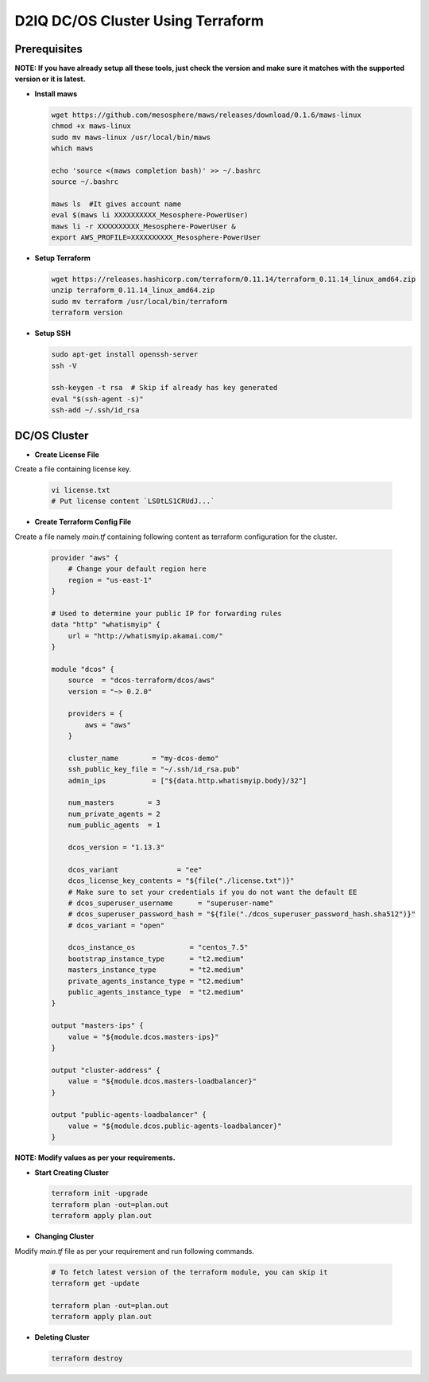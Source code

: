 D2IQ DC/OS Cluster Using Terraform
==================================

Prerequisites
-------------

**NOTE: If you have already setup all these tools,
just check the version and make sure it matches with
the supported version or it is latest.**

- **Install maws**

  .. code-block:: bash

    wget https://github.com/mesosphere/maws/releases/download/0.1.6/maws-linux
    chmod +x maws-linux
    sudo mv maws-linux /usr/local/bin/maws
    which maws

    echo 'source <(maws completion bash)' >> ~/.bashrc
    source ~/.bashrc

    maws ls  #It gives account name
    eval $(maws li XXXXXXXXXX_Mesosphere-PowerUser)
    maws li -r XXXXXXXXXX_Mesosphere-PowerUser &
    export AWS_PROFILE=XXXXXXXXXX_Mesosphere-PowerUser

- **Setup Terraform**

  .. code-block:: bash

    wget https://releases.hashicorp.com/terraform/0.11.14/terraform_0.11.14_linux_amd64.zip
    unzip terraform_0.11.14_linux_amd64.zip
    sudo mv terraform /usr/local/bin/terraform
    terraform version

- **Setup SSH**

  .. code-block:: bash

    sudo apt-get install openssh-server
    ssh -V

    ssh-keygen -t rsa  # Skip if already has key generated
    eval "$(ssh-agent -s)"
    ssh-add ~/.ssh/id_rsa


DC/OS Cluster
----------------

- **Create License File**

Create a file containing license key.

  .. code-block:: bash

    vi license.txt
    # Put license content `LS0tLS1CRUdJ...`

- **Create Terraform Config File**

Create a file namely `main.tf` containing following content
as terraform configuration for the cluster.

  .. code-block:: terraform

    provider "aws" {
        # Change your default region here
        region = "us-east-1"
    }

    # Used to determine your public IP for forwarding rules
    data "http" "whatismyip" {
        url = "http://whatismyip.akamai.com/"
    }

    module "dcos" {
        source  = "dcos-terraform/dcos/aws"
        version = "~> 0.2.0"

        providers = {
            aws = "aws"
        }

        cluster_name        = "my-dcos-demo"
        ssh_public_key_file = "~/.ssh/id_rsa.pub"
        admin_ips           = ["${data.http.whatismyip.body}/32"]

        num_masters        = 3
        num_private_agents = 2
        num_public_agents  = 1

        dcos_version = "1.13.3"

        dcos_variant              = "ee"
        dcos_license_key_contents = "${file("./license.txt")}"
        # Make sure to set your credentials if you do not want the default EE
        # dcos_superuser_username      = "superuser-name"
        # dcos_superuser_password_hash = "${file("./dcos_superuser_password_hash.sha512")}"
        # dcos_variant = "open"

        dcos_instance_os             = "centos_7.5"
        bootstrap_instance_type      = "t2.medium"
        masters_instance_type        = "t2.medium"
        private_agents_instance_type = "t2.medium"
        public_agents_instance_type  = "t2.medium"
    }

    output "masters-ips" {
        value = "${module.dcos.masters-ips}"
    }

    output "cluster-address" {
        value = "${module.dcos.masters-loadbalancer}"
    }

    output "public-agents-loadbalancer" {
        value = "${module.dcos.public-agents-loadbalancer}"
    }

**NOTE: Modify values as per your requirements.**


- **Start Creating Cluster**

  .. code-block:: bash

    terraform init -upgrade
    terraform plan -out=plan.out
    terraform apply plan.out

- **Changing Cluster**

Modify `main.tf` file as per your requirement and run following commands.

  .. code-block:: bash

    # To fetch latest version of the terraform module, you can skip it
    terraform get -update

    terraform plan -out=plan.out
    terraform apply plan.out

- **Deleting Cluster**

  .. code-block:: bash

    terraform destroy
